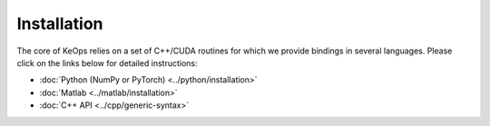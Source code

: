 Installation
############

The core of KeOps relies on a set of C++/CUDA routines for which we provide bindings in several languages. Please click on the links below for detailed instructions:

* :doc:`Python (NumPy or PyTorch) <../python/installation>`
* :doc:`Matlab <../matlab/installation>`
* :doc:`C++ API <../cpp/generic-syntax>`
